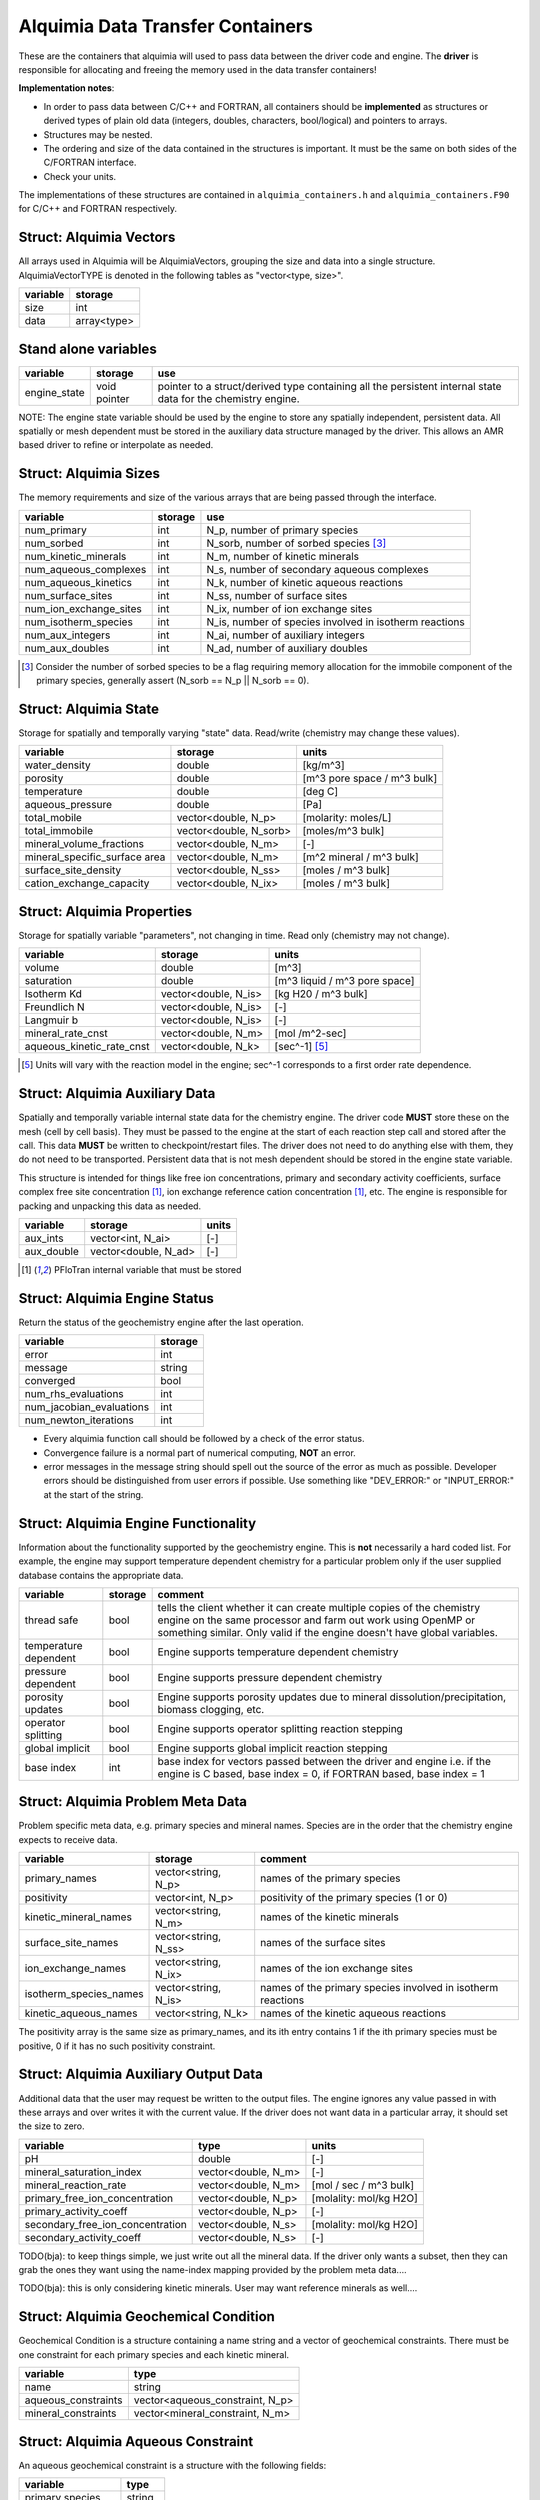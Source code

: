 ..
   Alquimia Copyright (c) 2013, The Regents of the University of California, 
   through Lawrence Berkeley National Laboratory (subject to receipt of any 
   required approvals from the U.S. Dept. of Energy).  All rights reserved.
   
   Alquimia is available under a BSD license. See LICENSE.txt for more
   information.
   
   If you have questions about your rights to use or distribute this software, 
   please contact Berkeley Lab's Technology Transfer and Intellectual Property 
   Management at TTD@lbl.gov referring to Alquimia (LBNL Ref. 2013-119).
   
   NOTICE.  This software was developed under funding from the U.S. Department 
   of Energy.  As such, the U.S. Government has been granted for itself and 
   others acting on its behalf a paid-up, nonexclusive, irrevocable, worldwide 
   license in the Software to reproduce, prepare derivative works, and perform 
   publicly and display publicly.  Beginning five (5) years after the date 
   permission to assert copyright is obtained from the U.S. Department of Energy, 
   and subject to any subsequent five (5) year renewals, the U.S. Government is 
   granted for itself and others acting on its behalf a paid-up, nonexclusive, 
   irrevocable, worldwide license in the Software to reproduce, prepare derivative
   works, distribute copies to the public, perform publicly and display publicly, 
   and to permit others to do so.
   
   Authors: Benjamin Andre <bandre@lbl.gov>, Sergi Molins <smolins@lbl.gov>, 
   Jeff Johnson <jnjohnson@lbl.gov>


Alquimia Data Transfer Containers
~~~~~~~~~~~~~~~~~~~~~~~~~~~~~~~~~

These are the containers that alquimia will used to pass data between
the driver code and engine. The **driver** is responsible for
allocating and freeing the memory used in the data transfer
containers!


**Implementation notes**:
 
* In order to pass data between C/C++ and FORTRAN, all containers
  should be **implemented** as structures or derived types of plain old
  data (integers, doubles, characters, bool/logical) and pointers to
  arrays.
* Structures may be nested.
* The ordering and size of the data contained in the structures is
  important. It must be the same on both sides of the C/FORTRAN
  interface.
* Check your units.


The implementations of these structures are contained in
``alquimia_containers.h`` and ``alquimia_containers.F90`` for C/C++
and FORTRAN respectively.

Struct: Alquimia Vectors
========================

All arrays used in Alquimia will be AlquimiaVectors, grouping the size
and data into a single structure. AlquimiaVectorTYPE is denoted in the
following tables as "vector<type, size>".

+--------------+---------------+
| **variable** | **storage**   |
+==============+===============+
| size         | int           |
+--------------+---------------+
| data         | array<type>   |
+--------------+---------------+


Stand alone variables
=====================

+--------------+--------------+----------------------------------+
| **variable** | **storage**  |**use**                           |
+==============+==============+==================================+
| engine_state | void pointer |pointer to a struct/derived type  |
|              |              |containing all the persistent     |
|              |              |internal state data for the       |
|              |              |chemistry engine.                 |
+--------------+--------------+----------------------------------+

NOTE: The engine state variable should be used by the engine to store
any spatially independent, persistent data. All spatially or mesh
dependent must be stored in the auxiliary data structure managed by
the driver. This allows an AMR based driver to refine or interpolate
as needed.

Struct: Alquimia Sizes
======================

The memory requirements and size of the various arrays that are being
passed through the interface.

+-------------------------+-------------+---------------------------------------------------------+
| **variable**            | **storage** | **use**                                                 |
+=========================+=============+=========================================================+
| num_primary             | int         | N_p, number of primary species                          |
+-------------------------+-------------+---------------------------------------------------------+
| num_sorbed              | int         | N_sorb, number of sorbed species [3]_                   |
+-------------------------+-------------+---------------------------------------------------------+
| num_kinetic_minerals    | int         | N_m, number of kinetic minerals                         |
+-------------------------+-------------+---------------------------------------------------------+
| num_aqueous_complexes   | int         |       N_s, number of secondary aqueous complexes        |
+-------------------------+-------------+---------------------------------------------------------+
| num_aqueous_kinetics    | int         | N_k, number of kinetic aqueous reactions                |
+-------------------------+-------------+---------------------------------------------------------+
| num_surface_sites       | int         | N_ss, number of surface sites                           |
+-------------------------+-------------+---------------------------------------------------------+
| num_ion_exchange_sites  | int         | N_ix, number of ion exchange sites                      |
+-------------------------+-------------+---------------------------------------------------------+
| num_isotherm_species    | int         | N_is, number of species involved in isotherm reactions  |
+-------------------------+-------------+---------------------------------------------------------+
|    num_aux_integers     | int         | N_ai, number of auxiliary integers                      |
+-------------------------+-------------+---------------------------------------------------------+
|     num_aux_doubles     | int         | N_ad, number of auxiliary doubles                       |
+-------------------------+-------------+---------------------------------------------------------+

.. [3] Consider the number of sorbed species to be a flag requiring memory allocation for the immobile component of the primary species, generally assert (N_sorb == N_p || N_sorb == 0).



Struct: Alquimia State
======================

Storage for spatially and temporally varying "state" data. Read/write (chemistry may change these values).

+-----------------------------------+------------------------+-----------------------------+
| **variable**                      |      **storage**       |        **units**            |
+===================================+========================+=============================+
| water_density                     |         double         |           [kg/m^3]          |
+-----------------------------------+------------------------+-----------------------------+
| porosity                          |         double         | [m^3 pore space / m^3 bulk] |
+-----------------------------------+------------------------+-----------------------------+
| temperature                       |         double         |           [deg C]           |
+-----------------------------------+------------------------+-----------------------------+
| aqueous_pressure                  |         double         |            [Pa]             |
+-----------------------------------+------------------------+-----------------------------+
| total_mobile                      |  vector<double, N_p>   |   [molarity: moles/L]       |
+-----------------------------------+------------------------+-----------------------------+
| total_immobile                    | vector<double, N_sorb> |    [moles/m^3 bulk]         |
+-----------------------------------+------------------------+-----------------------------+
| mineral_volume_fractions          |  vector<double, N_m>   |           [-]               |
+-----------------------------------+------------------------+-----------------------------+
| mineral_specific_surface area     |  vector<double, N_m>   | [m^2 mineral / m^3 bulk]    |
+-----------------------------------+------------------------+-----------------------------+
| surface_site_density              |  vector<double, N_ss>  | [moles / m^3 bulk]          |
+-----------------------------------+------------------------+-----------------------------+
| cation_exchange_capacity          |  vector<double, N_ix>  | [moles / m^3 bulk]          |
+-----------------------------------+------------------------+-----------------------------+


Struct: Alquimia Properties
===========================

Storage for spatially variable "parameters", not changing in time. Read only (chemistry may not change).

+---------------------------+-----------------------+-------------------------------+
| **variable**              |      **storage**      | **units**                     |
+===========================+=======================+===============================+
| volume                    |        double         | [m^3]                         |
+---------------------------+-----------------------+-------------------------------+
| saturation                |        double         | [m^3 liquid / m^3 pore space] |
+---------------------------+-----------------------+-------------------------------+
| Isotherm Kd               | vector<double, N_is>  | [kg H20 / m^3 bulk]           |
+---------------------------+-----------------------+-------------------------------+
| Freundlich N              | vector<double, N_is>  | [-]                           |
+---------------------------+-----------------------+-------------------------------+
| Langmuir b                | vector<double, N_is>  | [-]                           |
+---------------------------+-----------------------+-------------------------------+
| mineral_rate_cnst         | vector<double, N_m>   | [mol /m^2-sec]                |
+---------------------------+-----------------------+-------------------------------+
| aqueous_kinetic_rate_cnst | vector<double, N_k>   | [sec^-1] [5]_                 |
+---------------------------+-----------------------+-------------------------------+

.. [5] Units will vary with the reaction model in the engine; sec^-1 corresponds to a first order rate dependence.

Struct: Alquimia Auxiliary Data
===============================

Spatially and temporally variable internal state data for the
chemistry engine. The driver code **MUST** store these on the mesh
(cell by cell basis). They must be passed to the engine at the start
of each reaction step call and stored after the call.  This data
**MUST** be written to checkpoint/restart files. The driver does not
need to do anything else with them, they do not need to be
transported. Persistent data that is not mesh dependent should be
stored in the engine state variable.

This structure is intended for things like free ion concentrations,
primary and secondary activity coefficients, surface complex free site
concentration [1]_, ion exchange reference cation concentration [1]_,
etc. The engine is responsible for packing and unpacking this data as
needed.

+----------------+-----------------------+------------+
| **variable**   | **storage**           | **units**  |
+================+=======================+============+
| aux_ints       |   vector<int, N_ai>   | [-]        |
+----------------+-----------------------+------------+
| aux_double     | vector<double, N_ad>  | [-]        |
+----------------+-----------------------+------------+


.. [1] PFloTran internal variable that must be stored



Struct: Alquimia Engine Status
==============================

Return the status of the geochemistry engine after the last
operation.

+--------------------------+-------------+
| **variable**             | **storage** |
+==========================+=============+
| error                    | int         |
+--------------------------+-------------+
| message                  |   string    |
+--------------------------+-------------+
| converged                | bool        |
+--------------------------+-------------+
| num_rhs_evaluations      | int         |
+--------------------------+-------------+
| num_jacobian_evaluations | int         |
+--------------------------+-------------+
| num_newton_iterations    | int         |
+--------------------------+-------------+

* Every alquimia function call should be followed by a check
  of the error status. 

* Convergence failure is a normal part of numerical computing, **NOT**
  an error.

* error messages in the message string should spell out the source of
  the error as much as possible. Developer errors should be
  distinguished from user errors if possible. Use something like
  "DEV_ERROR:" or "INPUT_ERROR:" at the start of the string.


Struct: Alquimia Engine Functionality
=====================================

Information about the functionality supported by the geochemistry
engine. This is **not** necessarily a hard coded list. For example,
the engine may support temperature dependent chemistry for a
particular problem only if the user supplied database contains the
appropriate data.

+-------------------------+---------------------+-------------------------------------------+
| **variable**            | **storage**         |**comment**                                |
+=========================+=====================+===========================================+
| thread safe             | bool                |tells the client whether it can create     |
|                         |                     |multiple copies of the chemistry engine on |
|                         |                     |the same processor and farm out work using |
|                         |                     |OpenMP or something similar. Only valid if |
|                         |                     |the engine doesn't have global variables.  |
+-------------------------+---------------------+-------------------------------------------+
| temperature dependent   | bool                |Engine supports temperature dependent      |
|                         |                     |chemistry                                  |
+-------------------------+---------------------+-------------------------------------------+
| pressure dependent      | bool                |Engine supports pressure dependent         |
|                         |                     |chemistry                                  |
+-------------------------+---------------------+-------------------------------------------+
| porosity updates        | bool                |Engine supports porosity updates due to    |
|                         |                     |mineral dissolution/precipitation, biomass |
|                         |                     |clogging, etc.                             |
+-------------------------+---------------------+-------------------------------------------+
| operator splitting      | bool                |Engine supports operator splitting reaction|
|                         |                     |stepping                                   |
+-------------------------+---------------------+-------------------------------------------+
| global implicit         | bool                |Engine supports global implicit reaction   |
|                         |                     |stepping                                   |
+-------------------------+---------------------+-------------------------------------------+
| base index              | int                 |base index for vectors passed between the  |
|                         |                     |driver and engine i.e. if the engine is C  |
|                         |                     |based, base index = 0, if FORTRAN based,   |
|                         |                     |base index = 1                             |
+-------------------------+---------------------+-------------------------------------------+

Struct: Alquimia Problem Meta Data
==================================

Problem specific meta data, e.g. primary species and mineral
names. Species are in the order that the chemistry engine expects to
receive data.

+------------------------+---------------------+-------------------------------------------+
| **variable**           | **storage**         | **comment**                               |
+========================+=====================+===========================================+
| primary_names          | vector<string, N_p> |names of the primary species               |
+------------------------+---------------------+-------------------------------------------+
| positivity             | vector<int, N_p>    |positivity of the primary species (1 or 0) |
+------------------------+---------------------+-------------------------------------------+
| kinetic_mineral_names  | vector<string, N_m> |names of the kinetic minerals              |
+------------------------+---------------------+-------------------------------------------+
| surface_site_names     |vector<string, N_ss> |names of the surface sites                 |
+------------------------+---------------------+-------------------------------------------+
| ion_exchange_names     |vector<string, N_ix> |names of the ion exchange sites            |
+------------------------+---------------------+-------------------------------------------+
| isotherm_species_names |vector<string, N_is> |names of the primary species involved in   |
|                        |                     |isotherm reactions                         |
+------------------------+---------------------+-------------------------------------------+
| kinetic_aqueous_names  | vector<string, N_k> |names of the kinetic aqueous reactions     |
+------------------------+---------------------+-------------------------------------------+

The positivity array is the same size as primary_names, and its ith entry 
contains 1 if the ith primary species must be positive, 0 if it has no 
such positivity constraint.

.. _AlquimiaAuxiliaryOutputData:

Struct: Alquimia Auxiliary Output Data
======================================

Additional data that the user may request be written to the output
files. The engine ignores any value passed in with these arrays and
over writes it with the current value. If the driver does not want
data in a particular array, it should set the size to zero.

+----------------------------------+------------------------+------------------------+
|       **variable**               |        **type**        |       **units**        |
+==================================+========================+========================+
| pH                               |         double         | [-]                    |
+----------------------------------+------------------------+------------------------+
| mineral_saturation_index         |  vector<double, N_m>   | [-]                    |
+----------------------------------+------------------------+------------------------+
| mineral_reaction_rate            |  vector<double, N_m>   | [mol / sec / m^3 bulk] |
|                                  |                        |                        |
+----------------------------------+------------------------+------------------------+
| primary_free_ion_concentration   |  vector<double, N_p>   | [molality: mol/kg H2O] |
+----------------------------------+------------------------+------------------------+
|      primary_activity_coeff      |  vector<double, N_p>   | [-]                    |
+----------------------------------+------------------------+------------------------+
| secondary_free_ion_concentration |  vector<double, N_s>   | [molality: mol/kg H2O] |
+----------------------------------+------------------------+------------------------+
|     secondary_activity_coeff     |  vector<double, N_s>   | [-]                    |
+----------------------------------+------------------------+------------------------+


TODO(bja): to keep things simple, we just write out all the mineral
data. If the driver only wants a subset, then they can grab the ones
they want using the name-index mapping provided by the problem meta
data.... 

TODO(bja): this is only considering kinetic minerals. User may want
reference minerals as well....

Struct: Alquimia Geochemical Condition
======================================

Geochemical Condition is a structure containing a name string and a
vector of geochemical constraints. There must be one constraint for
each primary species and each kinetic mineral.

+---------------------+---------------------------------+
|    **variable**     |            **type**             |
+=====================+=================================+
|        name         |             string              |
+---------------------+---------------------------------+
| aqueous_constraints | vector<aqueous_constraint, N_p> |
+---------------------+---------------------------------+
| mineral_constraints | vector<mineral_constraint, N_m> |
+---------------------+---------------------------------+


Struct: Alquimia Aqueous Constraint
===================================

An aqueous geochemical constraint is a structure with the following fields:

+--------------------+----------+
| **variable**       | **type** |
+====================+==========+
| primary species    | string   |
+--------------------+----------+
| constraint type    | string   |
+--------------------+----------+
| associated species | string   |
+--------------------+----------+
| value              | double   |
+--------------------+----------+

"Associated species" is the name of the mineral or gas associated with
that constraint, e.g. Ca++ is constrained by equilibrium with the
mineral calcite or HCO3- is constrained by equilibrium with CO2 gas.

Types of constraints supported:

* total_aqueous
* total_sorb
* free
* mineral
* gas
* pH
* charge

These are named alquimia string constants, :ref:`AlquimiaStrings`.

If an engine does not support a particular type of constraint, it
should report an error.

The units for a constraint value depend on the constraint type, and
should agree with the units defined above, e.g. total_aqueous should
agree with total_mobile from AlquimiaState, free ion concentration
should agree with free ion units from AquimiaAuxOutput.

If a constraint type does not require a supplied value, e.g. charge,
then the user/driver should supply either a safe initial guess (1.0e-9 for
example) that the engine can use, or a very small non-zero value
(1.0e-20). The engine may use this or chose to ignore it.

Struct: Alquimia Mineral Constraint
===================================

A mineral geochemical constraint is a structure with the following fields:

+---------------------+----------+---------------------------+
| **variable**        | **type** |         **units**         |
+=====================+==========+===========================+
| mineral_name        | string   | [-]                       |
+---------------------+----------+---------------------------+
| volume_fraction     | double   | [-]                       |
+---------------------+----------+---------------------------+
|specific_surface_area| double   | [m^2 mineral / m^3 bulk]  |
+---------------------+----------+---------------------------+
